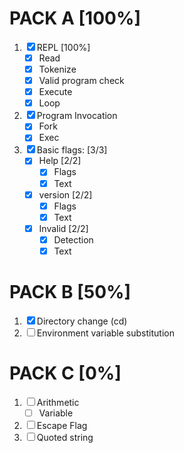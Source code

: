 * PACK A [100%]
  1. [X] REPL [100%]
     - [X] Read
     - [X] Tokenize
     - [X] Valid program check
     - [X] Execute
     - [X] Loop
  2. [X] Program Invocation
     - [X] Fork
     - [X] Exec
  3. [X] Basic flags: [3/3]
     - [X] Help [2/2]
       - [X] Flags
       - [X] Text
     - [X] version [2/2]
       - [X] Flags
       - [X] Text
     - [X] Invalid [2/2]
       - [X] Detection
       - [X] Text

* PACK B [50%]
  1. [X] Directory change (cd)
  2. [ ] Environment variable substitution

* PACK C [0%]
  1. [ ] Arithmetic
     - [ ] Variable
  2. [ ] Escape Flag
  3. [ ] Quoted string
